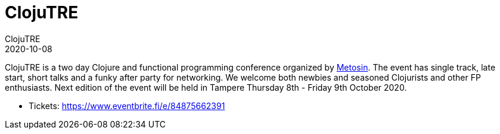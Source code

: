 = ClojuTRE
ClojuTRE
2020-10-08
:jbake-type: event
:jbake-edition: 2020
:jbake-link: http://clojutre.org/2020/
:jbake-location: Tampere, Finland
:jbake-start: 2020-10-08
:jbake-end: 2020-10-09

ClojuTRE is a two day Clojure and functional programming conference organized
by http://www.metosin.fi/[Metosin]. The event has single track, late start,
short talks and a funky after party for networking. We welcome both newbies and
seasoned Clojurists and other FP enthusiasts. Next edition of the event will be
held in Tampere Thursday 8th - Friday 9th October 2020.

* Tickets: https://www.eventbrite.fi/e/84875662391
